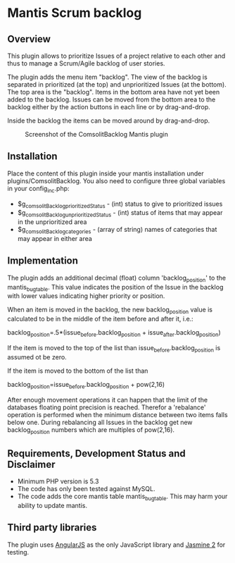 * Mantis Scrum backlog

** Overview

This plugin allows to prioritize Issues of a project relative to each other
and thus to manage a Scrum/Agile backlog of user stories.

The plugin adds the menu item "backlog". The view of the backlog is separated
in prioritized (at the top) and unprioritized Issues (at the bottom). The top
area is the "backlog". Items in the bottom area have not yet been added to the
backlog. Issues can be moved from the bottom area to the backlog either by the
action buttons in each line or by drag-and-drop.

Inside the backlog the items can be moved around by drag-and-drop.

#+CAPTION: Screenshot of the ComsolitBacklog Mantis plugin
#+ATTR_HTML: :align center
[[file:ComsolitBacklogScreenshot.png]]

** Installation

Place the content of this plugin inside your mantis installation under
plugins/ComsolitBacklog. You also need to configure three global variables in
your config_inc.php:

- $g_comsolitBacklog_prioritizedStatus - (int) status to give to prioritized
  issues
- $g_comsolitBacklog_unprioritizedStatus - (int) status of items that may
  appear in the unprioritized area
- $g_comsolitBacklog_categories - (array of string) names of categories that
  may appear in either area

** Implementation

The plugin adds an additional decimal (float) column 'backlog_position' to the
mantis_bug_table. This value indicates the position of the Issue in the
backlog with lower values indicating higher priority or position.

When an item is moved in the backlog, the new backlog_position value is
calculated to be in the middle of the item before and after it, i.e.:

backlog_position=.5*(issue_before.backlog_position + issue_after.backlog_position)

If the item is moved to the top of the list than issue_before.backlog_position
is assumed ot be zero.

If the item is moved to the bottom of the list than

backlog_position=issue_before.backlog_position + pow(2,16)

After enough movement operations it can happen that the limit of the databases
floating point precision is reached. Therefor a 'rebalance' operation is
performed when the minimum distance between two items falls below one. During
rebalancing all Issues in the backlog get new backlog_position numbers which
are multiples of pow(2,16).

** Requirements, Development Status and Disclaimer

- Minimum PHP version is 5.3
- The code has only been tested against MySQL.
- The code adds the core mantis table mantis_bug_table. This may harm your
  ability to update mantis.

** Third party libraries

The plugin uses [[http://angularjs.org][AngularJS]] as the only JavaScript library and [[http://jasmine.github.io][Jasmine 2]] for
testing.

